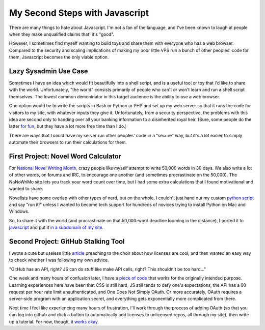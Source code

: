 My Second Steps with Javascript
===============================

There are many things to hate about Javascript. I'm not a fan of the language,
and I've been known to laugh at people when they make unqualified claims that'
it's "good". 

However, I sometimes find myself wanting to build toys and share them with
everyone who has a web browser. Compared to the security and scaling
implications of making my poor little VPS run a bunch of other peoples' code
for them, Javascript becomes the only viable option. 

.. more::

Lazy Sysadmin Use Case
----------------------

Sometimes I have an idea which would fit beautifully into a shell script, and
is a useful tool or toy that I'd like to share with the world. Unfortunately,
"the world" consists primarily of people who can't or won't learn and run a
shell script themselves. The lowest common demoninator in this target audience
is the ability to use a web browser. 

One option would be to write the scripts in Bash or Python or PHP and set up
my web server so that it runs the code for visitors to my site, with whatever
inputs they give it. Unfortunately, from a security perspective, the problems
with this idea are second only to handing over all your banking information to
a disinherited royal heir. (Sure, some people do the latter `for fun`_, but
they have a lot more free time than I do.)

There are ways that I could have my server run other peoples' code in a
"secure" way, but it's a lot easier to simply automate their browsers to run
their calculations for them. 

First Project: Novel Word Calculator
------------------------------------

For `National Novel Writing Month`_, crazy people like myself attempt to write
50,000 words in 30 days. We also write a lot of other words, on forums and
IRC, to encourage one another (and sometimes procrastinate on the 50,000). The
NaNoWriMo site lets you track your word count over time, but I had some extra
calculations that I found motivational and wanted to share. 

Novelists have some overlap with other types of nerd, but on the whole, I
couldn't just hand out my custom `python script`_ and say "run it!" unless I
wanted to become tech support for hundreds of novices trying to install Python
on Mac and Windows. 

So, to share it with the world (and procrastinate on that 50,000-word
deadline looming in the distance), I ported it to `javascript`_ and put it `in
a subdomain of my site`_. 

Second Project: GitHub Stalking Tool
------------------------------------

I wrote a cute but useless little `article`_ preaching to the choir about how
licenses are cool, and then wanted an easy way to check whether I was
following my own advice. 

"GitHub has an API, right? JS can do stuff like make API calls, right? This
shouldn't be too hard..."

One week and many hours of confusion later, I have a `piece of code`_ that
works for the originally intended purpose. Learning experiences here have been
that CSS is still hard, JS still tends to defy one's expectations, the API has
a 60 request per hour rate limit unauthenticated, and One Does Not Simply
OAuth. Or more accurately, OAuth requires a server-side program with an
application secret, and everything gets exponentially more complicated from
there. 

Next time I feel like experiencing many hours of frustration, I'll work
through the process of adding OAuth (so that you can log into github and click
a button to automatically add licenses to unlicensed repos, all through my
site), then write up a tutorial. For now, though, `it works okay`_.  


.. _it works okay: http://licensecheck.edunham.net/
.. _piece of code: https://github.com/edunham/pleaselicense
.. _article: http://edunham.net/2015/02/04/please_license_your_code.html
.. _javascript: https://github.com/edunham/toys/blob/master/nano/calc.js
.. _in a subdomain of my site: http://nano.edunham.net/
.. _python script: https://gist.github.com/edunham/a5ff33070b359fcebc1c
.. _National Novel Writing Month: http://nanowrimo.org/
.. _for fun: http://www.419eater.com/

.. author:: default
.. categories:: none
.. tags:: none
.. comments::
